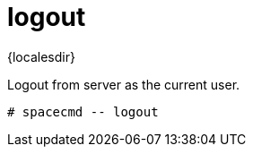 [[ref-spacecmd-logout]]
= logout

{localesdir} 


Logout from server as the current user.

[source]
--
# spacecmd -- logout
--
